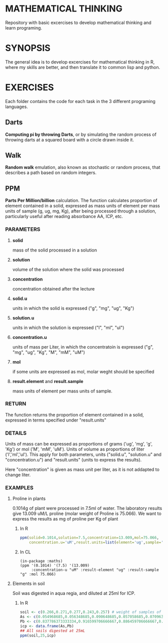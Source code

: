 #+STARTUP: showall

* MATHEMATICAL THINKING
Repository with basic excercises to develop mathematical thinking and learn programing.

* SYNOPSIS
The general idea is to develop excercises for mathematical thinking in R, where my skills are better, and then translate it to common lisp and python.

* EXERCISES
Each folder contains the code for each task in the 3 different programing languages.

** Darts
*Computing pi by throwing Darts*, or by simulating the random process of throwing darts at a squared board with a circle drawn inside it.

** Walk
*Random walk* emulation, also known as stochastic or random process, that describes a path based on random integers.

** PPM

*Parts Per Million/billion* calculation. The function calculates proportion of element contained in a solid, expressed as mass units of element per mass units of sample (g, ug, mg, Kg), after being processed through a solution, particularly useful after reading absorbance AA, ICP, etc.

*** PARAMETERS
**** *solid* 
mass of the solid processed in a solution
**** *solution* 
volume of the solution where the solid was processed
**** *concentration* 
concentration obtained after the lecture
**** *solid.u* 
units in which the solid is expressed ("g", "mg", "ug", "Kg")
**** *solution.u* 
units in which the solution is expressed ("l", "ml", "ul")
**** *concentration.u* 
units of mass per Liter, in which the concentratoin is expressed ("g", "mg", "ug", "Kg", "M", "mM", "uM")
**** *mol* 
if some units are expressed as mol, molar weght should be specified
**** *result.element* and *result.sample* 
     mass units of element per mass units of sample.

*** RETURN

The function returns the proportion of element contained in a solid, expressed in terms specified under "result.units"

*** DETAILS
Units of mass can be expressed as proportions of grams ('ug', 'mg', 'g', 'Kg') or mol ('M', 'mM', 'uM'). Units of volume as proportions of liter ('l','ml','ul'). This apply for both parameters, units ("solid.u", "solution.u" and "concentration.u") and "result.units" (units to express the results).

Here "concentration" is given as mass unit per liter, as it is not addapted to change liter.


*** EXAMPLES
**** Proline in plants
0.1014g of plant were processed in 7.5ml of water. The laboratory results give 13.009 uM/L proline (molar weight of Proline is 75.066). We want to express the results as mg of proline per Kg of plant

***** In R

#+BEGIN_SRC R
ppm(solid=0.1014,solution=7.5,concentration=13.009,mol=75.066,
    concentration.u='uM',result.units=list(element='ug',sample='g'))
#+END_SRC

***** In CL

#+BEGIN_SRC common-lisp
(in-package :maths)
(ppm '(0.1014) '(7.5) '(13.009) 
     :concentration-u "uM" :result-element "ug" :result-sample "g" :mol 75.066)
#+END_SRC

**** Elements in soil
   Soil was digested in aqua regia, and diluted at 25ml for ICP. 

***** In R
#+BEGIN_SRC R
soil <- c(0.266,0.271,0.277,0.243,0.257) # weight of samples of soil for digestion
As <- c(0.054968685,0.056348685,0.090648685,0.057058685,0.070963685) # results from ICP for As
Pb <- c(0.837786373333334,0.916599706666667,0.886459706666667,0.86488304,0.981849706666667) # ICP Pb
icp <- data.frame(As,Pb)
## All soils digested at 25mL
ppm(soil,25,icp)
#+END_SRC





